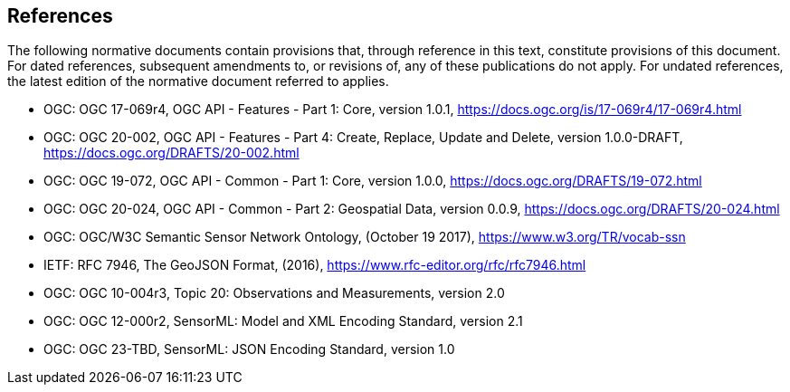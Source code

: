 == References

The following normative documents contain provisions that, through reference in this text, constitute provisions of this document.
For dated references, subsequent amendments to, or revisions of, any of these publications do not apply. For undated references,
the latest edition of the normative document referred to applies.

- OGC: OGC 17-069r4, OGC API - Features - Part 1: Core, version 1.0.1, https://docs.ogc.org/is/17-069r4/17-069r4.html

- OGC: OGC 20-002, OGC API - Features - Part 4: Create, Replace, Update and Delete, version 1.0.0-DRAFT, https://docs.ogc.org/DRAFTS/20-002.html

- OGC: OGC 19-072, OGC API - Common - Part 1: Core, version 1.0.0, https://docs.ogc.org/DRAFTS/19-072.html

- OGC: OGC 20-024, OGC API - Common - Part 2: Geospatial Data, version 0.0.9, https://docs.ogc.org/DRAFTS/20-024.html

- OGC: OGC/W3C Semantic Sensor Network Ontology, (October 19 2017), https://www.w3.org/TR/vocab-ssn

- IETF: RFC 7946, The GeoJSON Format, (2016), https://www.rfc-editor.org/rfc/rfc7946.html

- OGC: OGC 10-004r3, Topic 20: Observations and Measurements, version 2.0

- OGC: OGC 12-000r2, SensorML: Model and XML Encoding Standard, version 2.1

- OGC: OGC 23-TBD, SensorML: JSON Encoding Standard, version 1.0
